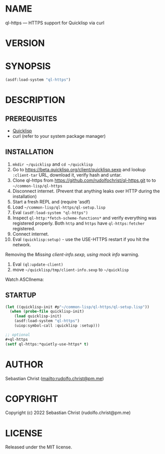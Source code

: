 #+STARTUP: showall
#+EXPORT_FILE_NAME: ../README.md
#+OPTIONS: toc:nil author:nil
# This is just the template README. Export to txt to get the real README.
* NAME

ql-https --- HTTPS support for Quicklisp via curl

* VERSION

#+BEGIN_SRC shell :exports results
cat ../version
#+END_SRC

* SYNOPSIS

#+begin_src lisp
(asdf:load-system "ql-https")
#+end_src

* DESCRIPTION

** PREREQUISITES

- [[https://www.quicklisp.org/beta/][Quicklisp]]
- curl (refer to your system package manager)
  
** INSTALLATION

1. =mkdir ~/quicklisp= and =cd ~/quicklisp=
2. Go to [[https://beta.quicklisp.org/client/quicklisp.sexp]] and lookup =:client-tar= URL, download it, verify
   hash and untar.
3. Clone ql-https from https://github.com/rudolfochrist/ql-https.git to
   to =~/common-lisp/ql-https=
4. Disconnect internet. (Prevent that anything leaks over HTTP during the installation)
5. Start a fresh REPL and (require 'asdf)
6. Load =~/common-lisp/ql-https/ql-setup.lisp=
7. Eval ~(asdf:load-system "ql-https")~
8. Inspect ~ql-http:*fetch-scheme-functions*~ and verify everything was registered properly. Both =http= and
   =https= have =ql-https:fetcher= registered.
9. Connect internet.
10. Eval ~(quicklisp:setup)~ - use the USE-HTTPS restart if you hit the network.

Removing the /Missing client-info.sexp, using mock info/ warning.

1. Eval ~(ql:update-client)~
2. move =~/quicklisp/tmp/client-info.sexp= to =~/quicklisp=

Watch ASCIInema:

#+MARKDOWN: [![asciicast](https://asciinema.org/a/585361.svg)](https://asciinema.org/a/585361)

** STARTUP

#+begin_src lisp
(let ((quicklisp-init #p"~/common-lisp/ql-https/ql-setup.lisp"))
  (when (probe-file quicklisp-init)
    (load quicklisp-init)
    (asdf:load-system "ql-https")
    (uiop:symbol-call :quicklisp :setup)))

;; optional
,#+ql-https
(setf ql-https:*quietly-use-https* t)
#+end_src

* AUTHOR

Sebastian Christ ([[mailto:rudolfo.christ@pm.me]])

* COPYRIGHT

Copyright (c) 2022 Sebastian Christ (rudolfo.christ@pm.me)

* LICENSE

Released under the MIT license.
